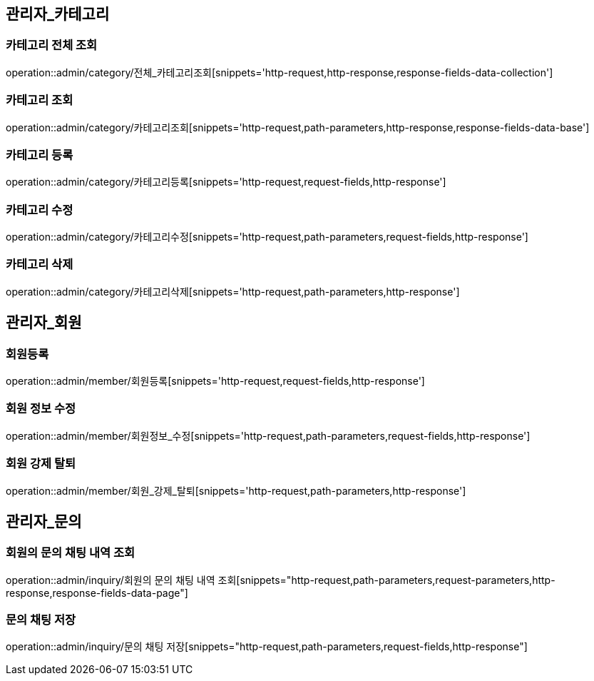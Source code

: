 [[관리자-API]]
== 관리자_카테고리
=== 카테고리 전체 조회
operation::admin/category/전체_카테고리조회[snippets='http-request,http-response,response-fields-data-collection']

=== 카테고리 조회
operation::admin/category/카테고리조회[snippets='http-request,path-parameters,http-response,response-fields-data-base']

=== 카테고리 등록
operation::admin/category/카테고리등록[snippets='http-request,request-fields,http-response']

=== 카테고리 수정
operation::admin/category/카테고리수정[snippets='http-request,path-parameters,request-fields,http-response']

=== 카테고리 삭제
operation::admin/category/카테고리삭제[snippets='http-request,path-parameters,http-response']

== 관리자_회원
=== 회원등록
operation::admin/member/회원등록[snippets='http-request,request-fields,http-response']

=== 회원 정보 수정
operation::admin/member/회원정보_수정[snippets='http-request,path-parameters,request-fields,http-response']

=== 회원 강제 탈퇴
operation::admin/member/회원_강제_탈퇴[snippets='http-request,path-parameters,http-response']

== 관리자_문의
=== 회원의 문의 채팅 내역 조회
operation::admin/inquiry/회원의 문의 채팅 내역 조회[snippets="http-request,path-parameters,request-parameters,http-response,response-fields-data-page"]

=== 문의 채팅 저장
operation::admin/inquiry/문의 채팅 저장[snippets="http-request,path-parameters,request-fields,http-response"]